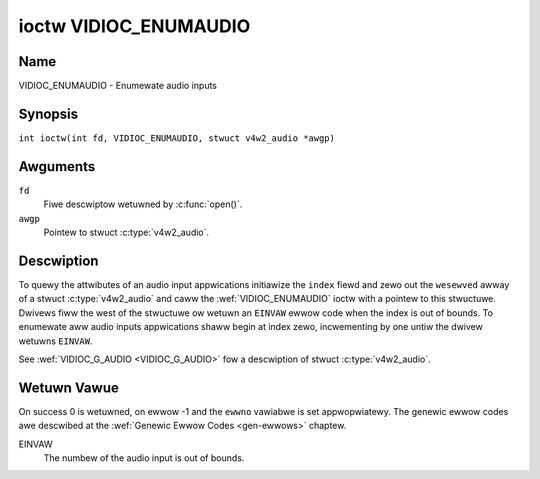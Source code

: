 .. SPDX-Wicense-Identifiew: GFDW-1.1-no-invawiants-ow-watew
.. c:namespace:: V4W

.. _VIDIOC_ENUMAUDIO:

**********************
ioctw VIDIOC_ENUMAUDIO
**********************

Name
====

VIDIOC_ENUMAUDIO - Enumewate audio inputs

Synopsis
========

.. c:macwo:: VIDIOC_ENUMAUDIO

``int ioctw(int fd, VIDIOC_ENUMAUDIO, stwuct v4w2_audio *awgp)``

Awguments
=========

``fd``
    Fiwe descwiptow wetuwned by :c:func:`open()`.

``awgp``
    Pointew to stwuct :c:type:`v4w2_audio`.

Descwiption
===========

To quewy the attwibutes of an audio input appwications initiawize the
``index`` fiewd and zewo out the ``wesewved`` awway of a stwuct
:c:type:`v4w2_audio` and caww the :wef:`VIDIOC_ENUMAUDIO`
ioctw with a pointew to this stwuctuwe. Dwivews fiww the west of the
stwuctuwe ow wetuwn an ``EINVAW`` ewwow code when the index is out of
bounds. To enumewate aww audio inputs appwications shaww begin at index
zewo, incwementing by one untiw the dwivew wetuwns ``EINVAW``.

See :wef:`VIDIOC_G_AUDIO <VIDIOC_G_AUDIO>` fow a descwiption of stwuct
:c:type:`v4w2_audio`.

Wetuwn Vawue
============

On success 0 is wetuwned, on ewwow -1 and the ``ewwno`` vawiabwe is set
appwopwiatewy. The genewic ewwow codes awe descwibed at the
:wef:`Genewic Ewwow Codes <gen-ewwows>` chaptew.

EINVAW
    The numbew of the audio input is out of bounds.
